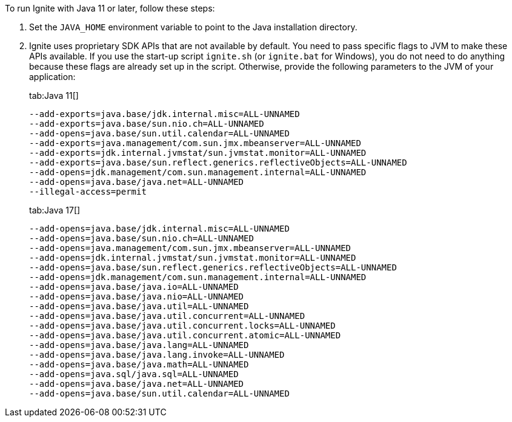 // Licensed to the Apache Software Foundation (ASF) under one or more
// contributor license agreements.  See the NOTICE file distributed with
// this work for additional information regarding copyright ownership.
// The ASF licenses this file to You under the Apache License, Version 2.0
// (the "License"); you may not use this file except in compliance with
// the License.  You may obtain a copy of the License at
//
// http://www.apache.org/licenses/LICENSE-2.0
//
// Unless required by applicable law or agreed to in writing, software
// distributed under the License is distributed on an "AS IS" BASIS,
// WITHOUT WARRANTIES OR CONDITIONS OF ANY KIND, either express or implied.
// See the License for the specific language governing permissions and
// limitations under the License.

To run Ignite with Java 11 or later, follow these steps:

1.  Set the `JAVA_HOME` environment variable to point to the Java installation
directory.
2.  Ignite uses proprietary SDK APIs that are not available by
default. You need to pass specific flags to JVM to make these APIs
available. If you use the start-up script `ignite.sh` (or `ignite.bat` for Windows), you do not need
to do anything because these flags are already set up in the script.
Otherwise, provide the following parameters to the JVM of your
application:
+
[tabs]
--
tab:Java 11[]
[source,shell]
----
--add-exports=java.base/jdk.internal.misc=ALL-UNNAMED
--add-exports=java.base/sun.nio.ch=ALL-UNNAMED
--add-opens=java.base/sun.util.calendar=ALL-UNNAMED
--add-exports=java.management/com.sun.jmx.mbeanserver=ALL-UNNAMED
--add-exports=jdk.internal.jvmstat/sun.jvmstat.monitor=ALL-UNNAMED
--add-exports=java.base/sun.reflect.generics.reflectiveObjects=ALL-UNNAMED
--add-opens=jdk.management/com.sun.management.internal=ALL-UNNAMED
--add-opens=java.base/java.net=ALL-UNNAMED
--illegal-access=permit
----

tab:Java 17[]
[source,shell]
----
--add-opens=java.base/jdk.internal.misc=ALL-UNNAMED
--add-opens=java.base/sun.nio.ch=ALL-UNNAMED
--add-opens=java.management/com.sun.jmx.mbeanserver=ALL-UNNAMED
--add-opens=jdk.internal.jvmstat/sun.jvmstat.monitor=ALL-UNNAMED
--add-opens=java.base/sun.reflect.generics.reflectiveObjects=ALL-UNNAMED
--add-opens=jdk.management/com.sun.management.internal=ALL-UNNAMED
--add-opens=java.base/java.io=ALL-UNNAMED
--add-opens=java.base/java.nio=ALL-UNNAMED
--add-opens=java.base/java.util=ALL-UNNAMED
--add-opens=java.base/java.util.concurrent=ALL-UNNAMED
--add-opens=java.base/java.util.concurrent.locks=ALL-UNNAMED
--add-opens=java.base/java.util.concurrent.atomic=ALL-UNNAMED
--add-opens=java.base/java.lang=ALL-UNNAMED
--add-opens=java.base/java.lang.invoke=ALL-UNNAMED
--add-opens=java.base/java.math=ALL-UNNAMED
--add-opens=java.sql/java.sql=ALL-UNNAMED
--add-opens=java.base/java.net=ALL-UNNAMED
--add-opens=java.base/sun.util.calendar=ALL-UNNAMED
----
--

